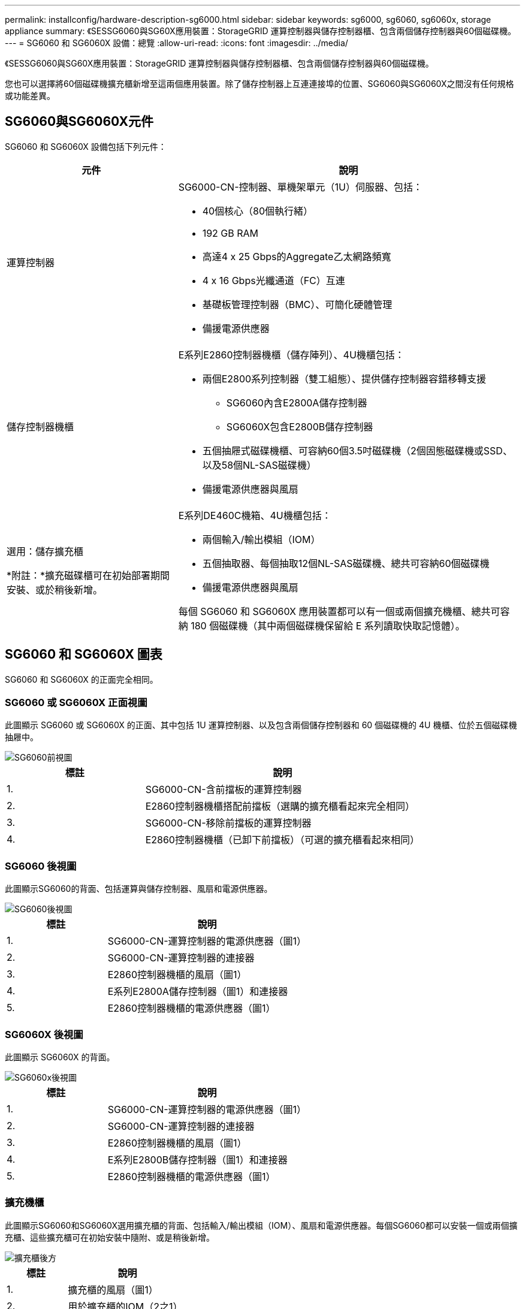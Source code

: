 ---
permalink: installconfig/hardware-description-sg6000.html 
sidebar: sidebar 
keywords: sg6000, sg6060, sg6060x, storage appliance 
summary: 《SESSG6060與SG60X應用裝置：StorageGRID 運算控制器與儲存控制器櫃、包含兩個儲存控制器與60個磁碟機。 
---
= SG6060 和 SG6060X 設備：總覽
:allow-uri-read: 
:icons: font
:imagesdir: ../media/


[role="lead"]
《SESSG6060與SG60X應用裝置：StorageGRID 運算控制器與儲存控制器櫃、包含兩個儲存控制器與60個磁碟機。

您也可以選擇將60個磁碟機擴充櫃新增至這兩個應用裝置。除了儲存控制器上互連連接埠的位置、SG6060與SG6060X之間沒有任何規格或功能差異。



== SG6060與SG6060X元件

SG6060 和 SG6060X 設備包括下列元件：

[cols="1a,2a"]
|===
| 元件 | 說明 


 a| 
運算控制器
 a| 
SG6000-CN-控制器、單機架單元（1U）伺服器、包括：

* 40個核心（80個執行緒）
* 192 GB RAM
* 高達4 x 25 Gbps的Aggregate乙太網路頻寬
* 4 x 16 Gbps光纖通道（FC）互連
* 基礎板管理控制器（BMC）、可簡化硬體管理
* 備援電源供應器




 a| 
儲存控制器機櫃
 a| 
E系列E2860控制器機櫃（儲存陣列）、4U機櫃包括：

* 兩個E2800系列控制器（雙工組態）、提供儲存控制器容錯移轉支援
+
** SG6060內含E2800A儲存控制器
** SG6060X包含E2800B儲存控制器


* 五個抽屜式磁碟機櫃、可容納60個3.5吋磁碟機（2個固態磁碟機或SSD、以及58個NL-SAS磁碟機）
* 備援電源供應器與風扇




 a| 
選用：儲存擴充櫃

*附註：*擴充磁碟櫃可在初始部署期間安裝、或於稍後新增。
 a| 
E系列DE460C機箱、4U機櫃包括：

* 兩個輸入/輸出模組（IOM）
* 五個抽取器、每個抽取12個NL-SAS磁碟機、總共可容納60個磁碟機
* 備援電源供應器與風扇


每個 SG6060 和 SG6060X 應用裝置都可以有一個或兩個擴充機櫃、總共可容納 180 個磁碟機（其中兩個磁碟機保留給 E 系列讀取快取記憶體）。

|===


== SG6060 和 SG6060X 圖表

SG6060 和 SG6060X 的正面完全相同。



=== SG6060 或 SG6060X 正面視圖

此圖顯示 SG6060 或 SG6060X 的正面、其中包括 1U 運算控制器、以及包含兩個儲存控制器和 60 個磁碟機的 4U 機櫃、位於五個磁碟機抽屜中。

image::../media/sg6060_front_view_with_and_without_bezels.gif[SG6060前視圖]

[cols="1a,2a"]
|===
| 標註 | 說明 


 a| 
1.
 a| 
SG6000-CN-含前擋板的運算控制器



 a| 
2.
 a| 
E2860控制器機櫃搭配前擋板（選購的擴充櫃看起來完全相同）



 a| 
3.
 a| 
SG6000-CN-移除前擋板的運算控制器



 a| 
4.
 a| 
E2860控制器機櫃（已卸下前擋板）（可選的擴充櫃看起來相同）

|===


=== SG6060 後視圖

此圖顯示SG6060的背面、包括運算與儲存控制器、風扇和電源供應器。

image::../media/sg6060_rear_view.gif[SG6060後視圖]

[cols="1a,2a"]
|===
| 標註 | 說明 


 a| 
1.
 a| 
SG6000-CN-運算控制器的電源供應器（圖1）



 a| 
2.
 a| 
SG6000-CN-運算控制器的連接器



 a| 
3.
 a| 
E2860控制器機櫃的風扇（圖1）



 a| 
4.
 a| 
E系列E2800A儲存控制器（圖1）和連接器



 a| 
5.
 a| 
E2860控制器機櫃的電源供應器（圖1）

|===


=== SG6060X 後視圖

此圖顯示 SG6060X 的背面。

image::../media/sg6060x_rear_view.gif[SG6060x後視圖]

[cols="1a,2a"]
|===
| 標註 | 說明 


 a| 
1.
 a| 
SG6000-CN-運算控制器的電源供應器（圖1）



 a| 
2.
 a| 
SG6000-CN-運算控制器的連接器



 a| 
3.
 a| 
E2860控制器機櫃的風扇（圖1）



 a| 
4.
 a| 
E系列E2800B儲存控制器（圖1）和連接器



 a| 
5.
 a| 
E2860控制器機櫃的電源供應器（圖1）

|===


=== 擴充機櫃

此圖顯示SG6060和SG6060X選用擴充櫃的背面、包括輸入/輸出模組（IOM）、風扇和電源供應器。每個SG6060都可以安裝一個或兩個擴充櫃、這些擴充櫃可在初始安裝中隨附、或是稍後新增。

image::../media/de460c_expansion_shelf_rear_view.gif[擴充櫃後方]

[cols="1a,2a"]
|===
| 標註 | 說明 


 a| 
1.
 a| 
擴充櫃的風扇（圖1）



 a| 
2.
 a| 
用於擴充櫃的IOM（2之1）



 a| 
3.
 a| 
擴充櫃的電源供應器（圖1）

|===
